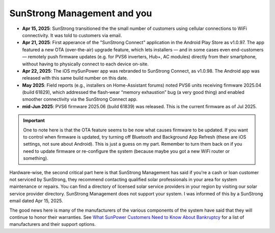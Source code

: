 .. _sunstrong:

SunStrong Management and you
============================

- **Apr 15, 2025**: SunStrong transitioned the the small number of customers using cellular connections to WiFi connectivity.  It was told to customers via email.
- **Apr 21, 2025**: First apperance of the "SunStrong Connect" application in the Android Play Store as v1.0.97. The app featured a new OTA (over-the-air) upgrade feature, which lets installers — and in some cases even end-customers — remotely push firmware updates (e.g. for PVS6 inverters, Hub+, AC modules) directly from their smartphone, without having to physically connect to each device on-site.
- **Apr 22, 2025**: The iOS mySunPower app was rebranded to SunStrong Connect, as v1.0.98.  The Android app was released with this same build number on this date.
- **May 2025**: Field reports (e.g., installers on Home-Assistant forums) noted PVS6 units receiving firmware 2025.04 (build 61829), which addressed the flash‐wear “memory exhaustion” bug (a very good thing) and enabled smoother connectivity via the SunStrong Connect app.
- **mid-Jun 2025**: PVS6 firmware 2025.06 (build 61839) was released.  This is the current firmware as of Jul 2025.


.. important::

   One to note here is that the OTA feature seems to be now what
   causes firmware to be updated.  If you want to control when firmware is
   updated, try turning off Bluetooth and Background App Refresh (these are iOS
   settings, not sure about Android).  This is just a guess on my part.
   Remember to turn them back on if you need to update firmware or re-configure
   the system (because maybe you got a new WiFi router or something).

Hardware-wise, the second critical part here is that SunStrong Management has
said if you're a cash or loan customer not serviced by SunStrong, they recommend
contacting qualified solar professionals in your area for system maintenance or
repairs.  You can find a directory of licensed solar service providers in your
region by visiting our solar service provider directory.  SunStrong Management
does not support your system.  I was informed of this by a SunStrong email dated
Apr 15, 2025.

The good news here is many of the manufacturers of the various components of the
system have said that they will continue to honor their warranties.  See `What
SunPower Customers Need to Know About Bankruptcy
<https://www.solarreviews.com/blog/what-sunpower-customers-need-to-know-about-bankruptcy>`_
for a list of manufacturers and their support options.


